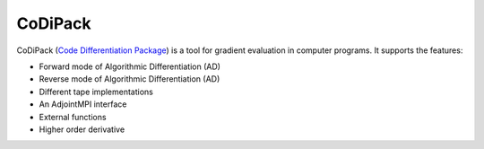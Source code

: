 CoDiPack
===========================

CoDiPack (`Code Differentiation Package <https://www.scicomp.uni-kl.de/codi/>`_) 
is a tool for gradient evaluation in computer programs. It supports the features:

- Forward mode of Algorithmic Differentiation (AD)
- Reverse mode of Algorithmic Differentiation (AD)
- Different tape implementations
- An AdjointMPI interface
- External functions
- Higher order derivative




